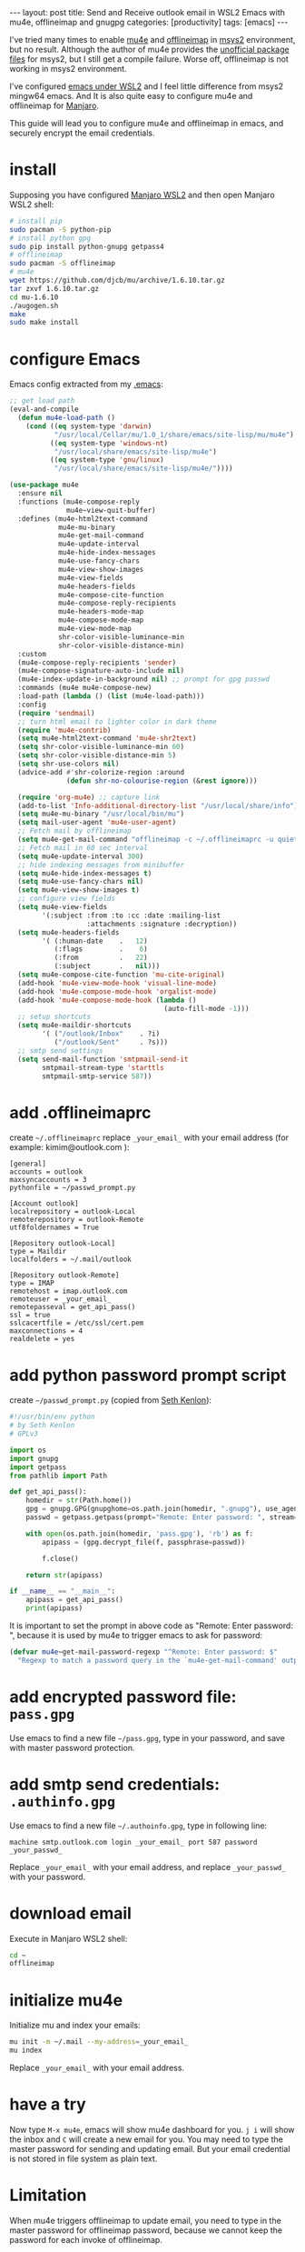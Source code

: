 #+BEGIN_EXPORT html
---
layout: post
title: Send and Receive outlook email in WSL2 Emacs with mu4e, offlineimap and gnugpg
categories: [productivity]
tags: [emacs]
---
#+END_EXPORT

I've tried many times to enable [[https://github.com/djcb/mu][mu4e]] and [[https://github.com/OfflineIMAP/offlineimap][offlineimap]] in [[https://www.msys2.org/][msys2]]
environment, but no result. Although the author of mu4e provides the
[[https://github.com/msys2-unofficial/MSYS2-packages][unofficial package files]] for msys2, but I still get a compile
failure. Worse off, offlineimap is not working in msys2 environment.

I've configured [[http://kimi.im/2021-01-28-emacs-inside-manjaro-wsl2-windows][emacs under WSL2]] and I feel little difference from
msys2 mingw64 emacs. And It is also quite easy to configure mu4e and
offlineimap for [[https://github.com/sileshn/ManjaroWSL][Manjaro]].

This guide will lead you to configure mu4e and offlineimap in emacs,
and securely encrypt the email credentials.

* install

Supposing you have configured [[http://kimi.im/2021-01-28-emacs-inside-manjaro-wsl2-windows][Manjaro WSL2]] and then open Manjaro WSL2
shell:

#+begin_src sh
# install pip
sudo pacman -S python-pip
# install python gpg
sudo pip install python-gnupg getpass4
# offlineimap
sudo pacman -S offlineimap
# mu4e
wget https://github.com/djcb/mu/archive/1.6.10.tar.gz
tar zxvf 1.6.10.tar.gz
cd mu-1.6.10
./augogen.sh
make
sudo make install
#+end_src

* configure Emacs

Emacs config extracted from my [[https://github.com/kimim/kimim-emacs][.emacs]]:

#+begin_src emacs-lisp
;; get load path
(eval-and-compile
  (defun mu4e-load-path ()
    (cond ((eq system-type 'darwin)
           "/usr/local/Cellar/mu/1.0_1/share/emacs/site-lisp/mu/mu4e")
          ((eq system-type 'windows-nt)
           "/usr/local/share/emacs/site-lisp/mu4e")
          ((eq system-type 'gnu/linux)
           "/usr/local/share/emacs/site-lisp/mu4e/"))))

(use-package mu4e
  :ensure nil
  :functions (mu4e-compose-reply
              mu4e~view-quit-buffer)
  :defines (mu4e-html2text-command
            mu4e-mu-binary
            mu4e-get-mail-command
            mu4e-update-interval
            mu4e-hide-index-messages
            mu4e-use-fancy-chars
            mu4e-view-show-images
            mu4e-view-fields
            mu4e-headers-fields
            mu4e-compose-cite-function
            mu4e-compose-reply-recipients
            mu4e-headers-mode-map
            mu4e-compose-mode-map
            mu4e-view-mode-map
            shr-color-visible-luminance-min
            shr-color-visible-distance-min)
  :custom
  (mu4e-compose-reply-recipients 'sender)
  (mu4e-compose-signature-auto-include nil)
  (mu4e-index-update-in-background nil) ;; prompt for gpg passwd
  :commands (mu4e mu4e-compose-new)
  :load-path (lambda () (list (mu4e-load-path)))
  :config
  (require 'sendmail)
  ;; turn html email to lighter color in dark theme
  (require 'mu4e-contrib)
  (setq mu4e-html2text-command 'mu4e-shr2text)
  (setq shr-color-visible-luminance-min 60)
  (setq shr-color-visible-distance-min 5)
  (setq shr-use-colors nil)
  (advice-add #'shr-colorize-region :around
              (defun shr-no-colourise-region (&rest ignore)))

  (require 'org-mu4e) ;; capture link
  (add-to-list 'Info-additional-directory-list "/usr/local/share/info")
  (setq mu4e-mu-binary "/usr/local/bin/mu")
  (setq mail-user-agent 'mu4e-user-agent)
  ;; Fetch mail by offlineimap
  (setq mu4e-get-mail-command "offlineimap -c ~/.offlineimaprc -u quiet")
  ;; Fetch mail in 60 sec interval
  (setq mu4e-update-interval 300)
  ;; hide indexing messages from minibuffer
  (setq mu4e-hide-index-messages t)
  (setq mu4e-use-fancy-chars nil)
  (setq mu4e-view-show-images t)
  ;; configure view fields
  (setq mu4e-view-fields
        '(:subject :from :to :cc :date :mailing-list
                   :attachments :signature :decryption))
  (setq mu4e-headers-fields
        '( (:human-date    .   12)
           (:flags         .    6)
           (:from          .   22)
           (:subject       .   nil)))
  (setq mu4e-compose-cite-function 'mu-cite-original)
  (add-hook 'mu4e-view-mode-hook 'visual-line-mode)
  (add-hook 'mu4e-compose-mode-hook 'orgalist-mode)
  (add-hook 'mu4e-compose-mode-hook (lambda ()
                                      (auto-fill-mode -1)))
  ;; setup shortcuts
  (setq mu4e-maildir-shortcuts
        '( ("/outlook/Inbox"    . ?i)
           ("/outlook/Sent"     . ?s)))
  ;; smtp send settings
  (setq send-mail-function 'smtpmail-send-it
        smtpmail-stream-type 'starttls
        smtpmail-smtp-service 587))
#+end_src

* add .offlineimaprc

create =~/.offlineimaprc= replace =_your_email_= with your email address
(for example: kimim@outlook.com ):

#+begin_example
[general]
accounts = outlook
maxsyncaccounts = 3
pythonfile = ~/passwd_prompt.py

[Account outlook]
localrepository = outlook-Local
remoterepository = outlook-Remote
utf8foldernames = True

[Repository outlook-Local]
type = Maildir
localfolders = ~/.mail/outlook

[Repository outlook-Remote]
type = IMAP
remotehost = imap.outlook.com
remoteuser = _your_email_
remotepasseval = get_api_pass()
ssl = true
sslcacertfile = /etc/ssl/cert.pem
maxconnections = 4
realdelete = yes
#+end_example

* add python password prompt script

create =~/passwd_prompt.py= (copied from [[https://learningactors.com/enter-invisible-passwords-using-this-python-module/][Seth Kenlon]]):

#+begin_src python
#!/usr/bin/env python
# by Seth Kenlon
# GPLv3

import os
import gnupg
import getpass
from pathlib import Path

def get_api_pass():
    homedir = str(Path.home())
    gpg = gnupg.GPG(gnupghome=os.path.join(homedir, ".gnupg"), use_agent=True)
    passwd = getpass.getpass(prompt="Remote: Enter password: ", stream=None)

    with open(os.path.join(homedir, 'pass.gpg'), 'rb') as f:
        apipass = (gpg.decrypt_file(f, passphrase=passwd))

        f.close()

    return str(apipass)

if __name__ == "__main__":
    apipass = get_api_pass()
    print(apipass)
#+end_src

It is important to set the prompt in above code as "Remote: Enter
password: ", because it is used by mu4e to trigger emacs to ask for
password:

#+begin_src emacs-lisp :eval no-export
(defvar mu4e~get-mail-password-regexp "^Remote: Enter password: $"
  "Regexp to match a password query in the `mu4e-get-mail-command' output.")
#+end_src

* add encrypted password file: =pass.gpg=

Use emacs to find a new file =~/pass.gpg=, type in your password, and
save with master password protection.

* add smtp send credentials: =.authinfo.gpg=

Use emacs to find a new file =~/.authoinfo.gpg=, type in following line:

#+begin_example
machine smtp.outlook.com login _your_email_ port 587 password _your_passwd_
#+end_example

Replace =_your_email_= with your email address, and replace
=_your_passwd_= with your password.

* download email

Execute in Manjaro WSL2 shell:

#+begin_src sh
cd ~
offlineimap
#+end_src

* initialize mu4e

Initialize mu and index your emails:

#+begin_src sh
mu init -m ~/.mail --my-address=_your_email_
mu index
#+end_src

Replace =_your_email_= with your email address.

* have a try

Now type =M-x mu4e=, emacs will show mu4e dashboard for you. =j i= will
show the inbox and =C= will create a new email for you. You may need to
type the master password for sending and updating email. But your
email credential is not stored in file system as plain text.

* Limitation

When mu4e triggers offlineimap to update email, you need to type in
the master password for offlineimap password, because we cannot keep
the password for each invoke of offlineimap.
